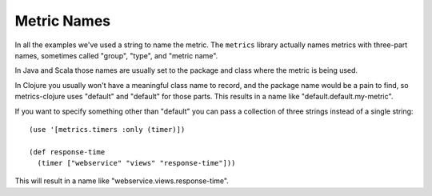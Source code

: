 .. _metric-names:

Metric Names
============

In all the examples we've used a string to name the metric.  The ``metrics``
library actually names metrics with three-part names, sometimes called "group",
"type", and "metric name".

In Java and Scala those names are usually set to the package and class where the
metric is being used.

In Clojure you usually won't have a meaningful class name to record, and the
package name would be a pain to find, so metrics-clojure uses "default" and
"default" for those parts.  This results in a name like
"default.default.my-metric".

If you want to specify something other than "default" you can pass a collection
of three strings instead of a single string::

    (use '[metrics.timers :only (timer)])

    (def response-time
      (timer ["webservice" "views" "response-time"]))

This will result in a name like "webservice.views.response-time".
